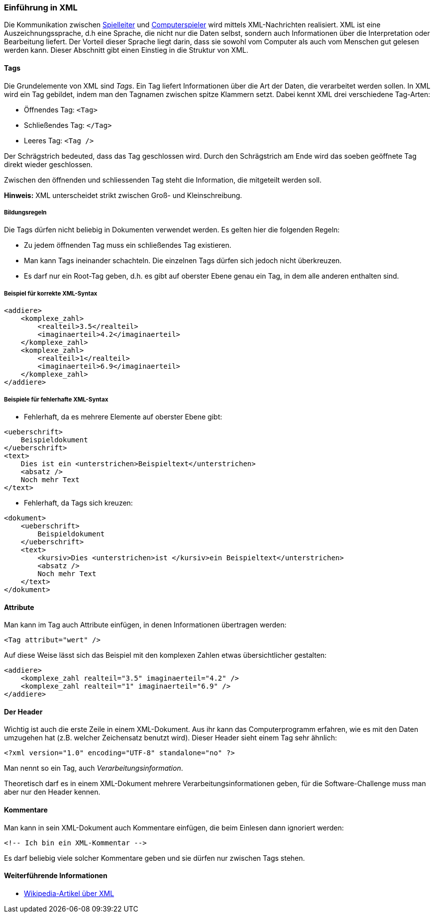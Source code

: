 === Einführung in XML

Die Kommunikation zwischen <<server,Spielleiter>> und <<der-computerspieler,Computerspieler>>
wird mittels XML-Nachrichten realisiert.
XML ist eine Auszeichnungssprache, d.h eine Sprache,
die nicht nur die Daten selbst, sondern auch Informationen über die Interpretation oder Bearbeitung liefert.
Der Vorteil dieser Sprache liegt darin,
dass sie sowohl vom Computer als auch vom Menschen gut gelesen werden kann.
Dieser Abschnitt gibt einen Einstieg in die Struktur von XML.

[[tags]]
==== Tags

Die Grundelemente von XML sind _Tags_.
Ein Tag liefert Informationen über die Art der Daten, die verarbeitet werden sollen.
In XML wird ein Tag gebildet, indem man den Tagnamen zwischen spitze Klammern setzt.
Dabei kennt XML drei verschiedene Tag-Arten:

* Öffnendes Tag: `<Tag>`
* Schließendes Tag: `</Tag>`
* Leeres Tag: `<Tag />`

Der Schrägstrich bedeuted, dass das Tag geschlossen wird.
Durch den Schrägstrich am Ende wird das soeben geöffnete Tag direkt wieder geschlossen.

Zwischen den öffnenden und schliessenden Tag steht die Information, die mitgeteilt werden soll.

*Hinweis:* XML unterscheidet strikt zwischen Groß- und Kleinschreibung.

[[bildungsregeln]]
===== Bildungsregeln

Die Tags dürfen nicht beliebig in Dokumenten verwendet werden.
Es gelten hier die folgenden Regeln:

* Zu jedem öffnenden Tag muss ein schließendes Tag existieren.
* Man kann Tags ineinander schachteln.
  Die einzelnen Tags dürfen sich jedoch nicht überkreuzen.
* Es darf nur ein Root-Tag geben, d.h. es gibt auf oberster Ebene genau ein Tag,
  in dem alle anderen enthalten sind.

[[beispiel-fuer-korrekte-xml-syntax]]
===== Beispiel für korrekte XML-Syntax

[source,xml]
----
<addiere>
    <komplexe_zahl>
        <realteil>3.5</realteil>
        <imaginaerteil>4.2</imaginaerteil>
    </komplexe_zahl>
    <komplexe_zahl>
        <realteil>1</realteil>
        <imaginaerteil>6.9</imaginaerteil>
    </komplexe_zahl>
</addiere>
----

[[beispiele-fuer-fehlerhafte-xml-syntax]]
===== Beispiele für fehlerhafte XML-Syntax

* Fehlerhaft, da es mehrere Elemente auf oberster Ebene gibt:

[source,xml]
----
<ueberschrift>
    Beispieldokument
</ueberschrift>
<text>
    Dies ist ein <unterstrichen>Beispieltext</unterstrichen>
    <absatz />
    Noch mehr Text
</text>
----

* Fehlerhaft, da Tags sich kreuzen:


[source,xml]
----
<dokument>
    <ueberschrift>
        Beispieldokument
    </ueberschrift>
    <text>
        <kursiv>Dies <unterstrichen>ist </kursiv>ein Beispieltext</unterstrichen>
        <absatz />
        Noch mehr Text
    </text>
</dokument>
----

[[attribute]]
==== Attribute

Man kann im Tag auch Attribute einfügen, in denen Informationen
übertragen werden:

[source,xml]
----
<Tag attribut="wert" />
----

Auf diese Weise lässt sich das Beispiel mit den komplexen Zahlen etwas
übersichtlicher gestalten:

[source,xml]
----
<addiere>
    <komplexe_zahl realteil="3.5" imaginaerteil="4.2" />
    <komplexe_zahl realteil="1" imaginaerteil="6.9" />
</addiere>
----

[[der-header]]
==== Der Header

Wichtig ist auch die erste Zeile in einem XML-Dokument.
Aus ihr kann das Computerprogramm erfahren,
wie es mit den Daten umzugehen hat (z.B. welcher Zeichensatz benutzt wird).
Dieser Header sieht einem Tag sehr ähnlich:

[source,xml]
----
<?xml version="1.0" encoding="UTF-8" standalone="no" ?>
----

Man nennt so ein Tag, auch _Verarbeitungsinformation_.

Theoretisch darf es in einem XML-Dokument mehrere Verarbeitungsinformationen geben,
für die Software-Challenge muss man aber nur den Header kennen.

[[kommentare]]
==== Kommentare

Man kann in sein XML-Dokument auch Kommentare einfügen,
die beim Einlesen dann ignoriert werden:

[source,xml]
----
<!-- Ich bin ein XML-Kommentar -->
----

Es darf beliebig viele solcher Kommentare geben und sie dürfen nur
zwischen Tags stehen.

[[weiterfuehrende-informationen-xml]]
==== Weiterführende Informationen

* https://de.wikipedia.org/wiki/Extensible_Markup_Language[Wikipedia-Artikel über XML]
